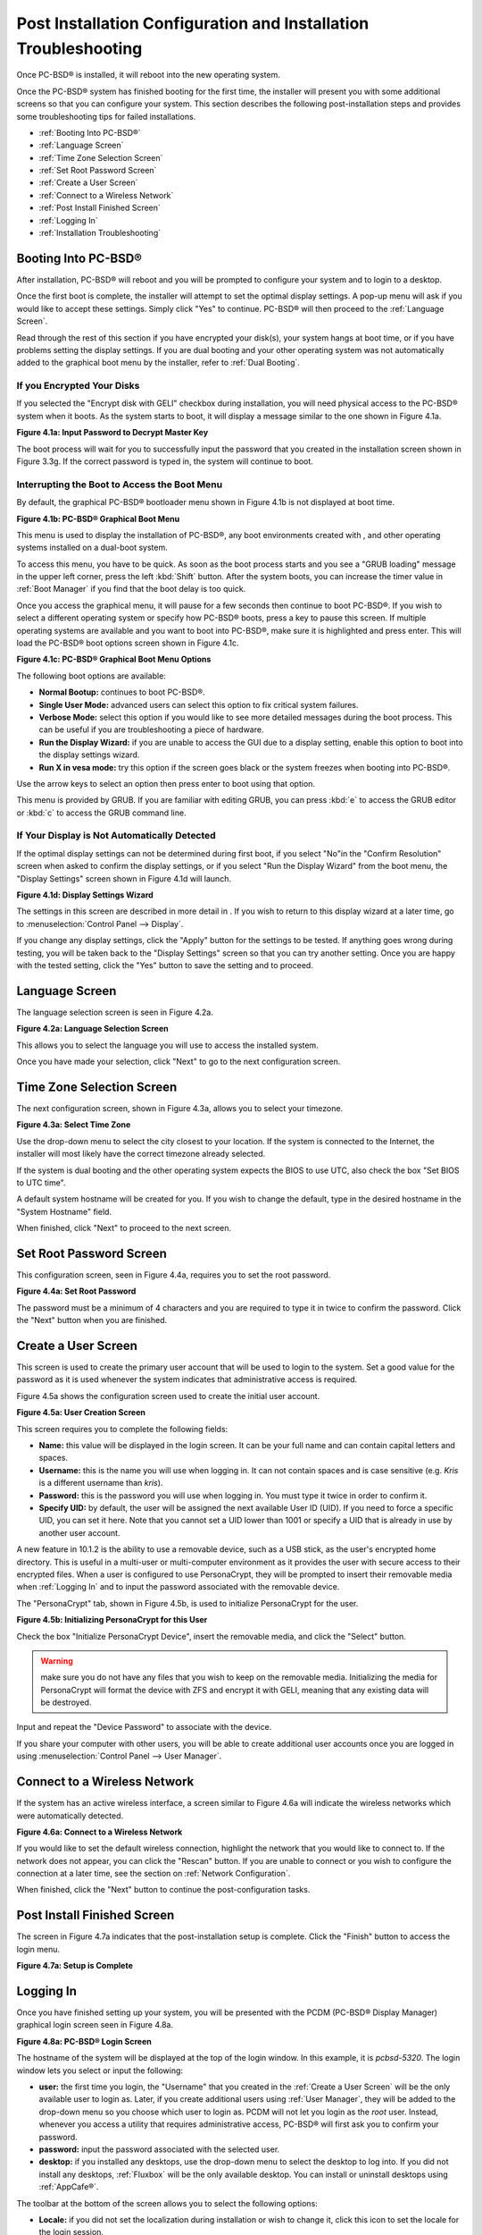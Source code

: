 .. index:: configuration
.. _Post Installation Configuration and Installation Troubleshooting:

Post Installation Configuration and Installation Troubleshooting
****************************************************************

Once PC-BSD® is installed, it will reboot into the new operating system.


Once the PC-BSD® system has finished booting for the first time, the installer will present you with some additional screens so that you can configure your system.
This section describes the following post-installation steps and provides some troubleshooting tips for failed installations.

* :ref:`Booting Into PC-BSD®`

* :ref:`Language Screen`

* :ref:`Time Zone Selection Screen`

* :ref:`Set Root Password Screen`

* :ref:`Create a User Screen`

* :ref:`Connect to a Wireless Network`

* :ref:`Post Install Finished Screen`

* :ref:`Logging In`

* :ref:`Installation Troubleshooting`

.. index:: boot
.. _Booting Into PC-BSD®:

Booting Into PC-BSD®
=====================

After installation, PC-BSD® will reboot and you will be prompted to configure your system and to login to a desktop.

Once the first boot is complete, the installer will attempt to set the optimal display settings. A pop-up menu will ask if you would like to accept these
settings. Simply click "Yes" to continue. PC-BSD® will then proceed to the :ref:`Language Screen`. 

Read through the rest of this section if you have encrypted your disk(s), your system hangs at boot time, or if you have problems setting the display
settings. If you are dual booting and your other operating system was not automatically added to the graphical boot menu by the installer, refer to
:ref:`Dual Booting`.

.. index:: encryption
.. _If you Encrypted Your Disks:

If you Encrypted Your Disks
---------------------------

If you selected the "Encrypt disk with GELI" checkbox during installation, you will need physical access to the PC-BSD® system when it boots. As the system
starts to boot, it will display a message similar to the one shown in Figure 4.1a.

**Figure 4.1a: Input Password to Decrypt Master Key**

.. image:: images/encrypt1.png

The boot process will wait for you to successfully input the password that you created in the installation screen shown in Figure 3.3g. If the correct
password is typed in, the system will continue to boot.

.. index:: boot
.. _Interrupting the Boot to Access the Boot Menu:

Interrupting the Boot to Access the Boot Menu
---------------------------------------------

By default, the graphical PC-BSD® bootloader menu shown in Figure 4.1b is not displayed at boot time.

**Figure 4.1b: PC-BSD® Graphical Boot Menu**

.. image:: images/boot1.png

This menu is used to display the installation of PC-BSD®, any boot environments created with , and other operating systems installed on a dual-boot system.

To access this menu, you have to be quick. As soon as the boot process starts and you see a "GRUB loading" message in the upper left corner, press the left
:kbd:`Shift` button. After the system boots, you can increase the timer value in :ref:`Boot Manager` if you find that the boot delay is too quick.

Once you access the graphical menu, it will pause for a few seconds then continue to boot PC-BSD®. If you wish to select a different operating system or
specify how PC-BSD® boots, press a key to pause this screen. If multiple operating systems are available and you want to boot into PC-BSD®, make sure it is
highlighted and press enter. This will load the PC-BSD® boot options screen shown in Figure 4.1c. 

**Figure 4.1c: PC-BSD® Graphical Boot Menu Options**

.. image:: images/boot2.png

The following boot options are available: 

* **Normal Bootup:** continues to boot PC-BSD®. 

* **Single User Mode:** advanced users can select this option to fix critical system failures.

* **Verbose Mode:** select this option if you would like to see more detailed messages during the boot process. This can be useful if you are troubleshooting
  a piece of hardware.

* **Run the Display Wizard:** if you are unable to access the GUI due to a display setting, enable this option to boot into the display settings wizard.

* **Run X in vesa mode:** try this option if the screen goes black or the system freezes when booting into PC-BSD®. 

Use the arrow keys to select an option then press enter to boot using that option.

This menu is provided by GRUB. If you are familiar with editing GRUB, you can press :kbd:`e` to access the GRUB editor or :kbd:`c` to access the GRUB command
line.

.. index:: video
.. _If Your Display is Not Automatically Detected:

If Your Display is Not Automatically Detected 
----------------------------------------------

If the optimal display settings can not be determined during first boot, if you select "No"in the "Confirm Resolution" screen when asked to confirm the
display settings, or if you select "Run the Display Wizard" from the boot menu, the "Display Settings" screen shown in Figure 4.1d will launch.

**Figure 4.1d: Display Settings Wizard**

.. image:: images/display1.png

The settings in this screen are described in more detail in . If you wish to return to this display wizard at a later time, go to
:menuselection:`Control Panel --> Display`.

If you change any display settings, click the "Apply" button for the settings to be tested. If anything goes wrong during testing, you will be taken back to
the "Display Settings" screen so that you can try another setting. Once you are happy with the tested setting, click the "Yes" button to save the setting and
to proceed.

.. index:: language
.. _Language Screen:

Language Screen
===============

The language selection screen is seen in Figure 4.2a. 

**Figure 4.2a: Language Selection Screen** 

.. image:: images/config1.png

This allows you to select the language you will use to access the installed system.

Once you have made your selection, click "Next" to go to the next configuration screen.

.. index:: time
.. _Time Zone Selection Screen:

Time Zone Selection Screen
==========================

The next configuration screen, shown in Figure 4.3a, allows you to select your timezone.

**Figure 4.3a: Select Time Zone** 

.. image:: images/config2.png

Use the drop-down menu to select the city closest to your location. If the system is connected to the Internet, the installer will most likely have the
correct timezone already selected.

If the system is dual booting and the other operating system expects the BIOS to use UTC, also check the box "Set BIOS to UTC time".

A default system hostname will be created for you. If you wish to change the default, type in the desired hostname in the "System Hostname" field.

When finished, click "Next" to proceed to the next screen.

.. index:: password
.. _Set Root Password Screen:

Set Root Password Screen
========================

This configuration screen, seen in Figure 4.4a, requires you to set the root password.

**Figure 4.4a: Set Root Password** 

.. image:: images/config3.png

The password must be a minimum of 4 characters and you are required to type it in twice to confirm the password. Click the "Next" button when you are
finished.

.. index:: users
.. _Create a User Screen:

Create a User Screen
====================

This screen is used to create the primary user account that will be used to login to the system. Set a good value for the password as it is used whenever the
system indicates that administrative access is required.

Figure 4.5a shows the configuration screen used to create the initial user account.

**Figure 4.5a: User Creation Screen**

.. image:: images/config4.png

This screen requires you to complete the following fields: 

* **Name:** this value will be displayed in the login screen. It can be your full name and can contain capital letters and spaces.

* **Username:** this is the name you will use when logging in. It can not contain spaces and is case sensitive (e.g. *Kris* is a different username than
  *kris*).

* **Password:** this is the password you will use when logging in. You must type it twice in order to confirm it.

* **Specify UID:** by default, the user will be assigned the next available User ID (UID). If you need to force a specific UID, you can set it here. Note that you
  cannot set a UID lower than 1001 or specify a UID that is already in use by another user account.
  
A new feature in 10.1.2 is the ability to use a removable device, such as a USB stick, as the user's encrypted home directory. This is useful in a multi-user
or multi-computer environment as it provides the user with secure access to their encrypted files.  When a user is configured to use PersonaCrypt, they will be
prompted to insert their removable media when :ref:`Logging In` and to input the password associated with the removable device.

The "PersonaCrypt" tab, shown in Figure 4.5b, is used to initialize PersonaCrypt for the user.

**Figure 4.5b: Initializing PersonaCrypt for this User**

.. image:: images/persona1.png

Check the box "Initialize PersonaCrypt Device", insert the removable media, and click the "Select" button.

.. warning:: make sure you do not have any files that you wish to keep on the removable media. Initializing the media for PersonaCrypt will format the device with
   ZFS and encrypt it with GELI, meaning that any existing data will be destroyed.
   
Input and repeat the "Device Password" to associate with the device.

If you share your computer with other users, you will be able to create additional user accounts once you are logged in using
:menuselection:`Control Panel --> User Manager`.

.. index:: wireless
.. _Connect to a Wireless Network:

Connect to a Wireless Network
=============================

If the system has an active wireless interface, a screen similar to Figure 4.6a will indicate the wireless networks which were automatically detected.

**Figure 4.6a: Connect to a Wireless Network**

.. image:: images/config5.png

If you would like to set the default wireless connection, highlight the network that you would like to connect to. If the network does not appear, you can
click the "Rescan" button. If you are unable to connect or you wish to configure the connection at a later time, see the section on
:ref:`Network Configuration`.

When finished, click the "Next" button to continue the post-configuration tasks.

.. _Post Install Finished Screen:

Post Install Finished Screen
============================

The screen in Figure 4.7a indicates that the post-installation setup is complete. Click the "Finish" button to access the login menu.

**Figure 4.7a: Setup is Complete** 

.. image:: images/config6.png

.. index:: login
.. _Logging In:

Logging In
==========

Once you have finished setting up your system, you will be presented with the PCDM (PC-BSD® Display Manager) graphical login screen seen in Figure 4.8a.

**Figure 4.8a: PC-BSD® Login Screen** 

.. image:: images/login1.png

The hostname of the system will be displayed at the top of the login window. In this example, it is *pcbsd-5320*. The login window lets you select or input
the following: 

* **user:** the first time you login, the "Username" that you created in the :ref:`Create a User Screen` will be the only available user to login as. Later,
  if you create additional users using :ref:`User Manager`, they will be added to the drop-down menu so you choose which user to login as. PCDM will not let
  you login as the *root* user. Instead, whenever you access a utility that requires administrative access, PC-BSD® will first ask you to confirm your
  password.

* **password:** input the password associated with the selected user.

* **desktop:** if you installed any desktops, use the drop-down menu to select the desktop to log into. If you did not install any desktops, :ref:`Fluxbox`
  will be the only available desktop. You can install or uninstall desktops using :ref:`AppCafe®`.

The toolbar at the bottom of the screen allows you to select the following options:

* **Locale:** if you did not set the localization during installation or wish to change it, click this icon to set the locale for the login session.

* **Keyboard Layout:** click this icon to change the keyboard layout for the login session.

* **Restart/Shut Down:** if you wish to restart or shutdown the system without logging in, click the icon in the lower, far right corner.

These options allow you to select your language, keyboard layout, and desktop to use for the login session. Once you have made your selections, input the
password associated with the selected user and press enter.

Once you have made your selections, click the blue arrow icon to login.

.. index:: welcome
.. _Welcome & Getting Started:

Welcome & Getting Started 
--------------------------

The first time you log in, the PC-BSD® "Getting Started" screen will load as seen in Figure 4.8b. 

**Figure 4.8b: PC-BSD® Getting Started Screen** 

.. image:: images/welcome1.png

If you click the "Next" button, you can read an overview of the utilities that are used to configure your network connection, install applications, configure
your system, make a backup, and keep the system updated, as well as how to get involved with the PC-BSD® community. Check the box "Don't show on next
startup" if you do not want to see this screen the next time you log in. To re-open the screen after checking that box, type :command:`pc-welcome`.

.. index:: troubleshooting
.. _Installation Troubleshooting:

Installation Troubleshooting
============================

Installing PC-BSD® is usually an easy process that "just works". However, sometimes you will run into a problem. This section will look at solutions to the
most common installation problems.

.. index:: troubleshooting
.. _Installation Starts But Fails:

Installation Starts But Fails 
------------------------------

The PC-BSD® installer creates a log which keeps a record of all the steps that are completed as well as any errors. When an installation error occurs, the
PC-BSD® installer will ask if you would like to generate an error report. If you click "Yes", a pop-up message will ask if you would like to save the error
log to a USB stick. Type **y** and insert a FAT formatted USB thumb drive to copy the log.

While in the installer, you can read this log to see what went wrong. Right-click an area on the desktop outside of the installation window and select "xterm"
from the menu. You can read the log with this command::

 more /tmp/.SysInstall.log

If you can not figure out how to fix the error or believe that you have discovered an installation bug, send the log that was saved on the USB stick using the
instructions in :ref:`Report a Bug`.

.. index:: troubleshooting
.. _System Does Not Boot Into the Installer:

System Does Not Boot Into the Installer
---------------------------------------

If the installer does not make it to the initial GUI installer screen, try unplugging as many devices as possible, such as webcams, scanners, printers, USB
mice and keyboards. If this solves the problem, plug in one piece of hardware at a time, then reboot. This will help you pinpoint which device is causing the
problem.

If your computer freezes while probing hardware and unplugging extra devices does not fix the problem, it is possible that the installation media is corrupt.
If the :ref:`Data Integrity check` on the file you downloaded is correct, try burning the file again at a lower speed.

If the system freezes and you suspect the video card to be the cause, review your system's BIOS settings. If there is a setting for video memory, set it to
its highest value. Also check to see if the BIOS is set to prefer built-in graphics or a non-existent graphics card. On some systems this is determined by the
order of the devices listed; in this case, make sure that the preferred device is listed first. If you can not see your BIOS settings you may need to move a
jumper or remove a battery to make it revert to the default of built-in graphics; check your manual or contact your manufacturer for details.

If that change did not help, try rebooting and selecting option "Graphical Install (Failsafe VESA mode)" from the boot menu shown in Figure 3a. 

A not uncommon cause for problems is the LBA (Logical Block Addressing) setting in the BIOS. If your PC is not booting up before or after installation, check
your BIOS and turn LBA off (do not leave it on automatic).

If the SATA settings in your BIOS are set to "compatibility" mode, try changing this setting to "AHCI". If the system hangs with a BTX error, try turning off
AHCI in the BIOS.

.. index:: troubleshooting
.. _USB Keyboard Does Not Work in Installer:

USB Keyboard Does Not Work in Installer
---------------------------------------

If the USB keyboard is non-functional, check if there is an option in your BIOS for "legacy support" in relation to the keyboard or to USB, or both.
Enabling this feature in your BIOS may solve this issue.

.. index:: troubleshooting
.. _mountroot prompt:

mountroot prompt 
-----------------

If you boot your system and you receive a *mountroot>* command prompt, it may be due to a change in the location of the boot device. This can occur when the
installation was made on another machine and then transferring the HDD without an adjustment to the :file:`/etc/fstab` file, or if a card reader is involved
(including card readers on a USB dongle). The solution is to enter *ufs:/dev/da1* at the prompt (it will always be ufs for the installer media). Depending on
the exact location of the boot media, it may be different than :file:`da1`. Typing *?* at the prompt should display available devices.

.. index:: help
.. _Getting Help:

Getting Help 
-------------

If none of the above has fixed your problem, search the `PC-BSD® forums <http://forums.pcbsd.org/>`_ to see if a solution exists, try a web search, or check
the section on :ref:`Finding Help`. 
